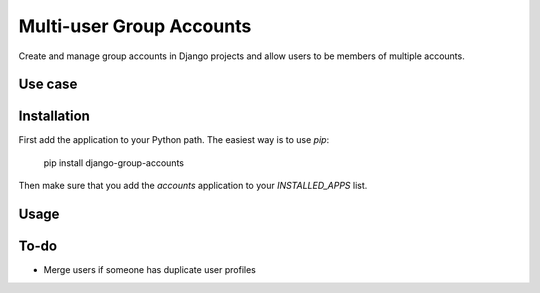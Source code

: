 =========================
Multi-user Group Accounts
=========================

Create and manage group accounts in Django projects and allow users to be
members of multiple accounts.

Use case
========


Installation
============

First add the application to your Python path. The easiest way is to use `pip`:

    pip install django-group-accounts

Then make sure that you add the `accounts` application to your
`INSTALLED_APPS` list.

Usage
=====




To-do
=====

* Merge users if someone has duplicate user profiles
